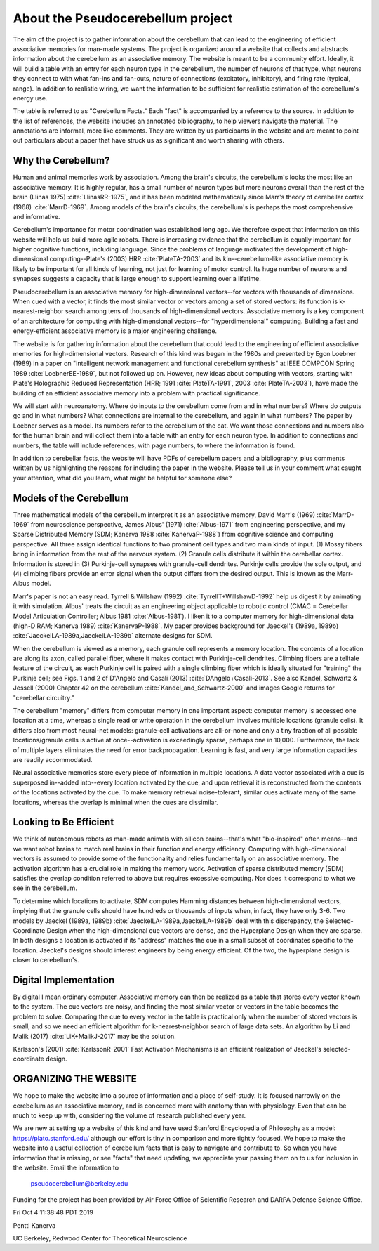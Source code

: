 **********************************
About the Pseudocerebellum project
**********************************


The aim of the project is to gather information about the cerebellum
that can lead to the engineering of efficient associative memories for
man-made systems.  The project is organized around a website that
collects and abstracts information about the cerebellum as an
associative memory.  The website is meant to be a community effort.
Ideally, it will build a table with an entry for each neuron type in
the cerebellum, the number of neurons of that type, what neurons they
connect to with what fan-ins and fan-outs, nature of connections
(excitatory, inhibitory), and firing rate (typical, range).  In
addition to realistic wiring, we want the information to be sufficient
for realistic estimation of the cerebellum's energy use.

The table is referred to as "Cerebellum Facts."  Each "fact" is
accompanied by a reference to the source.  In addition to the list of
references, the website includes an annotated bibliography, to help
viewers navigate the material.  The annotations are informal, more
like comments.  They are written by us participants in the website and
are meant to point out particulars about a paper that have struck us
as significant and worth sharing with others.


Why the Cerebellum?
===================

Human and animal memories work by association.  Among the brain's
circuits, the cerebellum's looks the most like an associative memory.
It is highly regular, has a small number of neuron types but more
neurons overall than the rest of the brain (Llinas 1975) :cite:`LlinasRR-1975`, and it has
been modeled mathematically since Marr's theory of cerebellar cortex
(1968) :cite:`MarrD-1969`.  Among models of the brain's circuits, the cerebellum's is
perhaps the most comprehensive and informative.

Cerebellum's importance for motor coordination was established long
ago.  We therefore expect that information on this website will help
us build more agile robots.  There is increasing evidence that the
cerebellum is equally important for higher cognitive functions,
including language.  Since the problems of language motivated the
development of high-dimensional computing--Plate's (2003) HRR :cite:`PlateTA-2003` and its
kin--cerebellum-like associative memory is likely to be important for
all kinds of learning, not just for learning of motor control.  Its
huge number of neurons and synapses suggests a capacity that is large
enough to support learning over a lifetime.

Pseudocerebellum is an associative memory for high-dimensional
vectors--for vectors with thousands of dimensions.  When cued with a
vector, it finds the most similar vector or vectors among a set of
stored vectors: its function is k-nearest-neighbor search among tens
of thousands of high-dimensional vectors.  Associative memory is a key
component of an architecture for computing with high-dimensional
vectors--for "hyperdimensional" computing.  Building a fast and
energy-efficient associative memory is a major engineering challenge.

The website is for gathering information about the cerebellum that
could lead to the engineering of efficient associative memories for
high-dimensional vectors.  Research of this kind was began in the
1980s and presented by Egon Loebner (1989) in a paper on "Intelligent
network management and functional cerebellum synthesis" at IEEE
COMPCON Spring 1989 :cite:`LoebnerEE-1989`, but not followed up on.  However, new ideas about
computing with vectors, starting with Plate's Holographic Reduced
Representation (HRR; 1991 :cite:`PlateTA-1991`, 2003 :cite:`PlateTA-2003`), have made the building of an
efficient associative memory into a problem with practical
significance.

We will start with neuroanatomy.  Where do inputs to the cerebellum
come from and in what numbers?  Where do outputs go and in what
numbers?  What connections are internal to the cerebellum, and again
in what numbers?  The paper by Loebner serves as a model.  Its numbers
refer to the cerebellum of the cat.  We want those connections and
numbers also for the human brain and will collect them into a table
with an entry for each neuron type.  In addition to connections and
numbers, the table will include references, with page numbers, to
where the information is found.

In addition to cerebellar facts, the website will have PDFs of
cerebellum papers and a bibliography, plus comments written by us
highlighting the reasons for including the paper in the website.
Please tell us in your comment what caught your attention, what did
you learn, what might be helpful for someone else?


Models of the Cerebellum
========================

Three mathematical models of the cerebellum interpret it as an
associative memory, David Marr's (1969) :cite:`MarrD-1969` from neuroscience perspective,
James Albus' (1971) :cite:`Albus-1971` from engineering perspective, and my Sparse
Distributed Memory (SDM; Kanerva 1988 :cite:`KanervaP-1988`) from cognitive science and
computing perspective.  All three assign identical functions to two
prominent cell types and two main kinds of input.  (1) Mossy fibers
bring in information from the rest of the nervous system.  (2) Granule
cells distribute it within the cerebellar cortex.  Information is
stored in (3) Purkinje-cell synapses with granule-cell dendrites.
Purkinje cells provide the sole output, and (4) climbing fibers
provide an error signal when the output differs from the desired
output.  This is known as the Marr-Albus model.

Marr's paper is not an easy read.  Tyrrell \& Willshaw (1992) :cite:`TyrrellT+WillshawD-1992` help us
digest it by animating it with simulation.  Albus' treats the circuit
as an engineering object applicable to robotic control (CMAC =
Cerebellar Model Articulation Controller; Albus 1981 :cite:`Albus-1981`).  I liken it to
a computer memory for high-dimensional data (high-D RAM; Kanerva
1989) :cite:`KanervaP-1988`.  My paper provides background for Jaeckel's (1989a, 1989b)
:cite:`JaeckelLA-1989a,JaeckelLA-1989b`
alternate designs for SDM.

When the cerebellum is viewed as a memory, each granule cell
represents a memory location.  The contents of a location are along
its axon, called parallel fiber, where it makes contact with
Purkinje-cell dendrites.  Climbing fibers are a telltale feature of
the circuit, as each Purkinje cell is paired with a single climbing
fiber which is ideally situated for "training" the Purkinje cell; see
Figs. 1 and 2 of D'Angelo and Casali (2013) :cite:`DAngelo+Casali-2013`.  See also Kandel,
Schwartz & Jessell (2000) Chapter 42 on the cerebellum :cite:`Kandel_and_Schwartz-2000` and images
Google returns for "cerebellar circuitry."

The cerebellum "memory" differs from computer memory in one important
aspect: computer memory is accessed one location at a time, whereas a
single read or write operation in the cerebellum involves multiple
locations (granule cells).  It differs also from most neural-net
models: granule-cell activations are all-or-none and only a tiny
fraction of all possible locations/granule cells is active at
once--activation is exceedingly sparse, perhaps one in 10,000.
Furthermore, the lack of multiple layers eliminates the need for error
backpropagation.  Learning is fast, and very large information
capacities are readily accommodated.

Neural associative memories store every piece of information in
multiple locations.  A data vector associated with a cue is superposed
in--added into--every location activated by the cue, and upon
retrieval it is reconstructed from the contents of the locations
activated by the cue.  To make memory retrieval noise-tolerant,
similar cues activate many of the same locations, whereas the overlap
is minimal when the cues are dissimilar.


Looking to Be Efficient
=======================

We think of autonomous robots as man-made animals with silicon
brains--that's what "bio-inspired" often means--and we want robot
brains to match real brains in their function and energy efficiency.
Computing with high-dimensional vectors is assumed to provide some of
the functionality and relies fundamentally on an associative memory.
The activation algorithm has a crucial role in making the memory work.
Activation of sparse distributed memory (SDM) satisfies the overlap
condition referred to above but requires excessive computing.  Nor
does it correspond to what we see in the cerebellum.

To determine which locations to activate, SDM computes Hamming
distances between high-dimensional vectors, implying that the granule
cells should have hundreds or thousands of inputs when, in fact, they
have only 3-6.  Two models by Jaeckel (1989a, 1989b) :cite:`JaeckelLA-1989a,JaeckelLA-1989b` deal with this
discrepancy, the Selected-Coordinate Design when the high-dimensional
cue vectors are dense, and the Hyperplane Design when they are sparse.
In both designs a location is activated if its "address" matches the
cue in a small subset of coordinates specific to the location.
Jaeckel's designs should interest engineers by being energy efficient.
Of the two, the hyperplane design is closer to cerebellum's.


Digital Implementation
======================

By digital I mean ordinary computer.  Associative memory can then be
realized as a table that stores every vector known to the system.  The
cue vectors are noisy, and finding the most similar vector or vectors
in the table becomes the problem to solve.  Comparing the cue to every
vector in the table is practical only when the number of stored
vectors is small, and so we need an efficient algorithm for
k-nearest-neighbor search of large data sets.  An algorithm by Li and
Malik (2017) :cite:`LiK+MalikJ-2017` may be the solution.

Karlsson's (2001) :cite:`KarlssonR-2001` Fast Activation Mechanisms is an efficient
realization of Jaeckel's selected-coordinate design.



ORGANIZING THE WEBSITE
======================

We hope to make the website into a source of information and a place
of self-study.  It is focused narrowly on the cerebellum as an
associative memory, and is concerned more with anatomy than with
physiology.  Even that can be much to keep up with, considering the
volume of research published every year.

We are new at setting up a website of this kind and have used Stanford
Encyclopedia of Philosophy as a model: https://plato.stanford.edu/
although our effort is tiny in comparison and more tightly focused.
We hope to make the website into a useful collection of cerebellum
facts that is easy to navigate and contribute to.  So when you have
information that is missing, or see "facts" that need updating, we
appreciate your passing them on to us for inclusion in the website.
Email the information to


  pseudocerebellum@berkeley.edu


Funding for the project has been provided by Air Force Office of
Scientific Research and DARPA Defense Science Office.

Fri Oct  4 11:38:48 PDT 2019

Pentti Kanerva

UC Berkeley, Redwood Center for Theoretical Neuroscience

